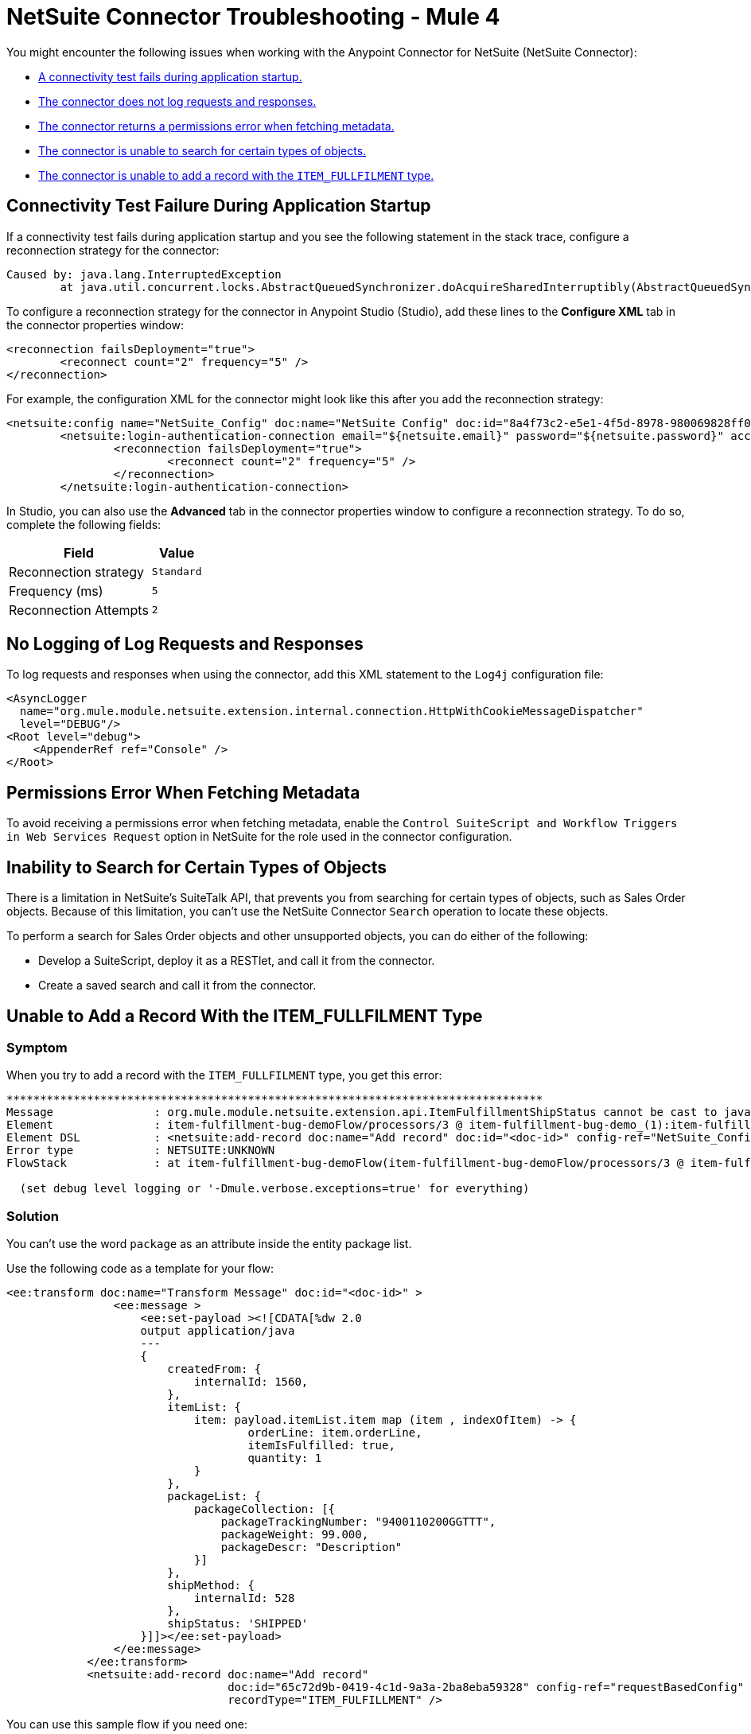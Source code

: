 = NetSuite Connector Troubleshooting - Mule 4
:keywords: anypoint studio, esb, connectors, http, https, http headers, troubleshooting, rest, raml


You might encounter the following issues when working with the Anypoint Connector for NetSuite (NetSuite Connector):

* <<connectivity-test-failure, A connectivity test fails during application startup.>>
* <<logging-request-responses, The connector does not log requests and responses.>>
* <<permissions-error, The connector returns a permissions error when fetching metadata.>>
* <<search-entities, The connector is unable to search for certain types of objects.>>
* <<item-fullfilment, The connector is unable to add a record with the `ITEM_FULLFILMENT` type.>>

== Connectivity Test Failure During Application Startup [[connectivity-test-failure]]

If a connectivity test fails during application startup and you see the following statement in the stack trace, configure a reconnection strategy for the connector:

[source,xml,linenums]
----
Caused by: java.lang.InterruptedException
	at java.util.concurrent.locks.AbstractQueuedSynchronizer.doAcquireSharedInterruptibly(AbstractQueuedSynchronizer.java:998) ~[?:1.8.0_221]
----

To configure a reconnection strategy for the connector in Anypoint Studio (Studio), add these lines to the *Configure XML* tab in the connector properties window:

[source,xml,linenums]
----
<reconnection failsDeployment="true">
	<reconnect count="2" frequency="5" />
</reconnection>
----

For example, the configuration XML for the connector might look like this after you add the reconnection strategy:

[source,xml,linenums]
----
<netsuite:config name="NetSuite_Config" doc:name="NetSuite Config" doc:id="8a4f73c2-e5e1-4f5d-8978-980069828ff0" >
	<netsuite:login-authentication-connection email="${netsuite.email}" password="${netsuite.password}" account="${netsuite.account}" roleId="${netsuite.roleId}" applicationId="${netsuite.applicationId}" readTimeout="60000" connectionTimeout="60000">
		<reconnection failsDeployment="true">
			<reconnect count="2" frequency="5" />
		</reconnection>
	</netsuite:login-authentication-connection>
----

In Studio, you can also use the *Advanced* tab in the connector properties window to configure a reconnection strategy. To do so, complete the following fields:

[%header%autowidth.spread]
|===
|Field |Value
|Reconnection strategy |`Standard`
|Frequency (ms) |`5`
|Reconnection Attempts |`2`
|===

== No Logging of Log Requests and Responses [[logging-request-responses]]

To log requests and responses when using the connector, add this XML statement to the `Log4j` configuration file:

[source,xml,linenums]
----
<AsyncLogger
  name="org.mule.module.netsuite.extension.internal.connection.HttpWithCookieMessageDispatcher"
  level="DEBUG"/>
<Root level="debug">
    <AppenderRef ref="Console" />
</Root>
----

== Permissions Error When Fetching Metadata [[permissions-error]]

To avoid receiving a permissions error when fetching metadata, enable the `Control SuiteScript and Workflow Triggers in Web Services Request` option in NetSuite for the role used in the connector configuration.

[[search-entities]]
== Inability to Search for Certain Types of Objects

There is a limitation in NetSuite's SuiteTalk API, that prevents you from searching for certain types of objects, such as Sales Order objects. Because of this limitation, you can't use the NetSuite Connector `Search` operation to locate these objects.

To perform a search for Sales Order objects and other unsupported objects, you can do either of the following:

* Develop a SuiteScript, deploy it as a RESTlet, and call it from the connector.
* Create a saved search and call it from the connector.

[[item-fullfilment]]
== Unable to Add a Record With the ITEM_FULLFILMENT Type

=== Symptom

When you try to add a record with the `ITEM_FULLFILMENT` type, you get this error:

----
********************************************************************************
Message               : org.mule.module.netsuite.extension.api.ItemFulfillmentShipStatus cannot be cast to java.lang.String
Element               : item-fulfillment-bug-demoFlow/processors/3 @ item-fulfillment-bug-demo_(1):item-fulfillment-bug-demo.xml:67 (Add record)
Element DSL           : <netsuite:add-record doc:name="Add record" doc:id="<doc-id>" config-ref="NetSuite_Config" recordType="ITEM_FULFILLMENT"></netsuite:add-record>
Error type            : NETSUITE:UNKNOWN
FlowStack             : at item-fulfillment-bug-demoFlow(item-fulfillment-bug-demoFlow/processors/3 @ item-fulfillment-bug-demo_(1):item-fulfillment-bug-demo.xml:67 (Add record))

  (set debug level logging or '-Dmule.verbose.exceptions=true' for everything)
----

=== Solution

You can't use the word `package` as an attribute inside the entity package list. 

Use the following code as a template for your flow:

[source,xml,linenums]
----
<ee:transform doc:name="Transform Message" doc:id="<doc-id>" >
                <ee:message >
                    <ee:set-payload ><![CDATA[%dw 2.0
                    output application/java
                    ---
                    {
                        createdFrom: {
                            internalId: 1560,
                        },
                        itemList: {
                            item: payload.itemList.item map (item , indexOfItem) -> {
                                    orderLine: item.orderLine,
                                    itemIsFulfilled: true,
                                    quantity: 1
                            }
                        },
                        packageList: {
                            packageCollection: [{
                                packageTrackingNumber: "9400110200GGTTT",
                                packageWeight: 99.000,
                                packageDescr: "Description"
                            }]
                        },
                        shipMethod: {
                            internalId: 528
                        },
                        shipStatus: 'SHIPPED'
                    }]]></ee:set-payload>
                </ee:message>
            </ee:transform>
            <netsuite:add-record doc:name="Add record"
                                 doc:id="65c72d9b-0419-4c1d-9a3a-2ba8eba59328" config-ref="requestBasedConfig"
                                 recordType="ITEM_FULFILLMENT" />
----

You can use this sample flow if you need one:

----
 <netsuite:initialize doc:name="Initialize" doc:id="<doc-id>" config-ref="requestBasedConfig">
                <netsuite:record-to-initialize ><![CDATA[#[%dw 2.0
			output application/java
			---
			{
				reference: {
					internalId: 1560,
						"type": 'SALES_ORDER'
				},
				"type": 'ITEM_FULFILLMENT'
			}]]]></netsuite:record-to-initialize>
            </netsuite:initialize>
            <ee:transform doc:name="Transform Message" doc:id="<doc-id>" >
                <ee:message >
                    <ee:set-payload ><![CDATA[%dw 2.0
                    output application/java
                    ---
                    {
                        createdFrom: {
                            internalId: 1560,
                        },
                        itemList: {
                            item: payload.itemList.item map (item , indexOfItem) -> {
                                    orderLine: item.orderLine,
                                    itemIsFulfilled: true,
                                    quantity: 1
                            }
                        },
                        packageList: {
                            packageCollection: [{
                                packageTrackingNumber: "9400110200GGTTT",
                                packageWeight: 99.000,
                                packageDescr: "Description"
                            }]
                        },
                        shipMethod: {
                            internalId: 528
                        },
                        shipStatus: 'SHIPPED'
                    }]]></ee:set-payload>
                </ee:message>
            </ee:transform>
            <netsuite:add-record doc:name="Add record"
                                 doc:id="<doc-id>"
                                 recordType="ITEM_FULFILLMENT" />
----
